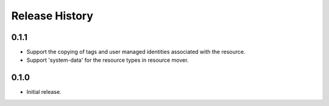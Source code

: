 .. :changelog:

Release History
===============

0.1.1
++++++
* Support the copying of tags and user managed identities associated with the resource.
* Support 'system-data' for the resource types in resource mover.

0.1.0
++++++
* Initial release.
